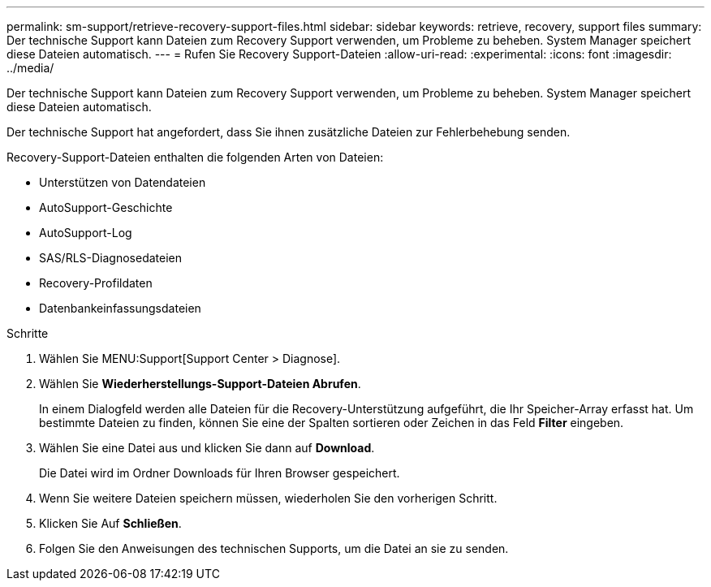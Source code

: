 ---
permalink: sm-support/retrieve-recovery-support-files.html 
sidebar: sidebar 
keywords: retrieve, recovery, support files 
summary: Der technische Support kann Dateien zum Recovery Support verwenden, um Probleme zu beheben. System Manager speichert diese Dateien automatisch. 
---
= Rufen Sie Recovery Support-Dateien
:allow-uri-read: 
:experimental: 
:icons: font
:imagesdir: ../media/


[role="lead"]
Der technische Support kann Dateien zum Recovery Support verwenden, um Probleme zu beheben. System Manager speichert diese Dateien automatisch.

Der technische Support hat angefordert, dass Sie ihnen zusätzliche Dateien zur Fehlerbehebung senden.

Recovery-Support-Dateien enthalten die folgenden Arten von Dateien:

* Unterstützen von Datendateien
* AutoSupport-Geschichte
* AutoSupport-Log
* SAS/RLS-Diagnosedateien
* Recovery-Profildaten
* Datenbankeinfassungsdateien


.Schritte
. Wählen Sie MENU:Support[Support Center > Diagnose].
. Wählen Sie *Wiederherstellungs-Support-Dateien Abrufen*.
+
In einem Dialogfeld werden alle Dateien für die Recovery-Unterstützung aufgeführt, die Ihr Speicher-Array erfasst hat. Um bestimmte Dateien zu finden, können Sie eine der Spalten sortieren oder Zeichen in das Feld *Filter* eingeben.

. Wählen Sie eine Datei aus und klicken Sie dann auf *Download*.
+
Die Datei wird im Ordner Downloads für Ihren Browser gespeichert.

. Wenn Sie weitere Dateien speichern müssen, wiederholen Sie den vorherigen Schritt.
. Klicken Sie Auf *Schließen*.
. Folgen Sie den Anweisungen des technischen Supports, um die Datei an sie zu senden.

